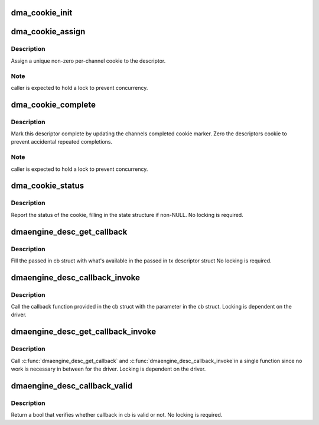 .. -*- coding: utf-8; mode: rst -*-
.. src-file: drivers/dma/dmaengine.h

.. _`dma_cookie_init`:

dma_cookie_init
===============

.. c:function:: void dma_cookie_init(struct dma_chan *chan)

    initialize the cookies for a DMA channel

    :param chan:
        dma channel to initialize
    :type chan: struct dma_chan \*

.. _`dma_cookie_assign`:

dma_cookie_assign
=================

.. c:function:: dma_cookie_t dma_cookie_assign(struct dma_async_tx_descriptor *tx)

    assign a DMA engine cookie to the descriptor

    :param tx:
        descriptor needing cookie
    :type tx: struct dma_async_tx_descriptor \*

.. _`dma_cookie_assign.description`:

Description
-----------

Assign a unique non-zero per-channel cookie to the descriptor.

.. _`dma_cookie_assign.note`:

Note
----

caller is expected to hold a lock to prevent concurrency.

.. _`dma_cookie_complete`:

dma_cookie_complete
===================

.. c:function:: void dma_cookie_complete(struct dma_async_tx_descriptor *tx)

    complete a descriptor

    :param tx:
        descriptor to complete
    :type tx: struct dma_async_tx_descriptor \*

.. _`dma_cookie_complete.description`:

Description
-----------

Mark this descriptor complete by updating the channels completed
cookie marker.  Zero the descriptors cookie to prevent accidental
repeated completions.

.. _`dma_cookie_complete.note`:

Note
----

caller is expected to hold a lock to prevent concurrency.

.. _`dma_cookie_status`:

dma_cookie_status
=================

.. c:function:: enum dma_status dma_cookie_status(struct dma_chan *chan, dma_cookie_t cookie, struct dma_tx_state *state)

    report cookie status

    :param chan:
        dma channel
    :type chan: struct dma_chan \*

    :param cookie:
        cookie we are interested in
    :type cookie: dma_cookie_t

    :param state:
        dma_tx_state structure to return last/used cookies
    :type state: struct dma_tx_state \*

.. _`dma_cookie_status.description`:

Description
-----------

Report the status of the cookie, filling in the state structure if
non-NULL.  No locking is required.

.. _`dmaengine_desc_get_callback`:

dmaengine_desc_get_callback
===========================

.. c:function:: void dmaengine_desc_get_callback(struct dma_async_tx_descriptor *tx, struct dmaengine_desc_callback *cb)

    get the passed in callback function

    :param tx:
        tx descriptor
    :type tx: struct dma_async_tx_descriptor \*

    :param cb:
        temp struct to hold the callback info
    :type cb: struct dmaengine_desc_callback \*

.. _`dmaengine_desc_get_callback.description`:

Description
-----------

Fill the passed in cb struct with what's available in the passed in
tx descriptor struct
No locking is required.

.. _`dmaengine_desc_callback_invoke`:

dmaengine_desc_callback_invoke
==============================

.. c:function:: void dmaengine_desc_callback_invoke(struct dmaengine_desc_callback *cb, const struct dmaengine_result *result)

    call the callback function in cb struct

    :param cb:
        temp struct that is holding the callback info
    :type cb: struct dmaengine_desc_callback \*

    :param result:
        transaction result
    :type result: const struct dmaengine_result \*

.. _`dmaengine_desc_callback_invoke.description`:

Description
-----------

Call the callback function provided in the cb struct with the parameter
in the cb struct.
Locking is dependent on the driver.

.. _`dmaengine_desc_get_callback_invoke`:

dmaengine_desc_get_callback_invoke
==================================

.. c:function:: void dmaengine_desc_get_callback_invoke(struct dma_async_tx_descriptor *tx, const struct dmaengine_result *result)

    get the callback in tx descriptor and then immediately call the callback.

    :param tx:
        dma async tx descriptor
    :type tx: struct dma_async_tx_descriptor \*

    :param result:
        transaction result
    :type result: const struct dmaengine_result \*

.. _`dmaengine_desc_get_callback_invoke.description`:

Description
-----------

Call \ :c:func:`dmaengine_desc_get_callback`\  and \ :c:func:`dmaengine_desc_callback_invoke`\ 
in a single function since no work is necessary in between for the driver.
Locking is dependent on the driver.

.. _`dmaengine_desc_callback_valid`:

dmaengine_desc_callback_valid
=============================

.. c:function:: bool dmaengine_desc_callback_valid(struct dmaengine_desc_callback *cb)

    verify the callback is valid in cb

    :param cb:
        callback info struct
    :type cb: struct dmaengine_desc_callback \*

.. _`dmaengine_desc_callback_valid.description`:

Description
-----------

Return a bool that verifies whether callback in cb is valid or not.
No locking is required.

.. This file was automatic generated / don't edit.

